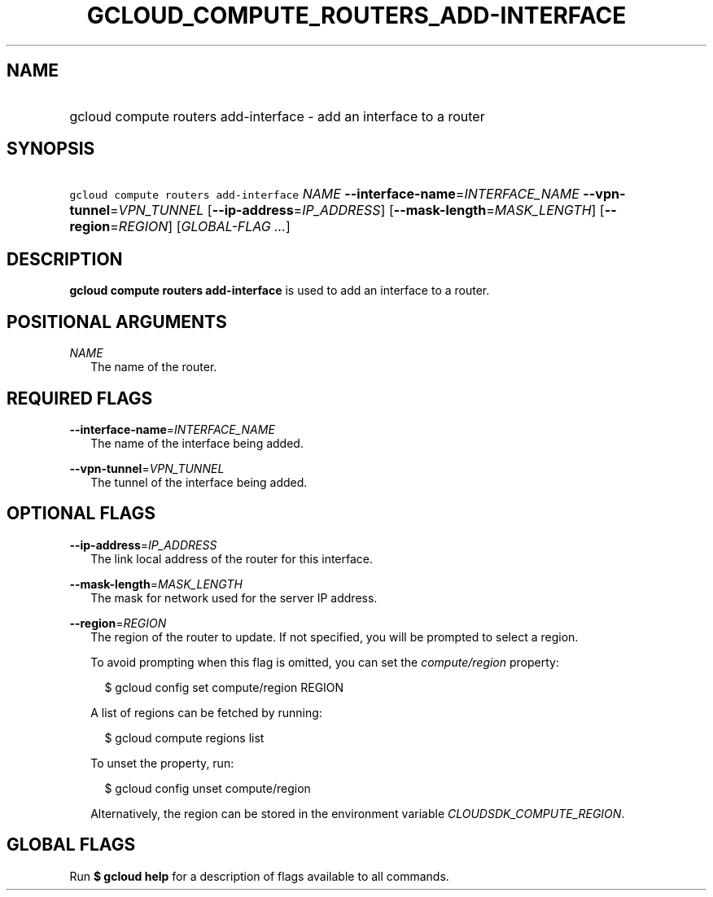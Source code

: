 
.TH "GCLOUD_COMPUTE_ROUTERS_ADD\-INTERFACE" 1



.SH "NAME"
.HP
gcloud compute routers add\-interface \- add an interface to a router



.SH "SYNOPSIS"
.HP
\f5gcloud compute routers add\-interface\fR \fINAME\fR \fB\-\-interface\-name\fR=\fIINTERFACE_NAME\fR \fB\-\-vpn\-tunnel\fR=\fIVPN_TUNNEL\fR [\fB\-\-ip\-address\fR=\fIIP_ADDRESS\fR] [\fB\-\-mask\-length\fR=\fIMASK_LENGTH\fR] [\fB\-\-region\fR=\fIREGION\fR] [\fIGLOBAL\-FLAG\ ...\fR]



.SH "DESCRIPTION"

\fBgcloud compute routers add\-interface\fR is used to add an interface to a
router.



.SH "POSITIONAL ARGUMENTS"

\fINAME\fR
.RS 2m
The name of the router.


.RE

.SH "REQUIRED FLAGS"

\fB\-\-interface\-name\fR=\fIINTERFACE_NAME\fR
.RS 2m
The name of the interface being added.

.RE
\fB\-\-vpn\-tunnel\fR=\fIVPN_TUNNEL\fR
.RS 2m
The tunnel of the interface being added.


.RE

.SH "OPTIONAL FLAGS"

\fB\-\-ip\-address\fR=\fIIP_ADDRESS\fR
.RS 2m
The link local address of the router for this interface.

.RE
\fB\-\-mask\-length\fR=\fIMASK_LENGTH\fR
.RS 2m
The mask for network used for the server IP address.

.RE
\fB\-\-region\fR=\fIREGION\fR
.RS 2m
The region of the router to update. If not specified, you will be prompted to
select a region.

To avoid prompting when this flag is omitted, you can set the
\f5\fIcompute/region\fR\fR property:

.RS 2m
$ gcloud config set compute/region REGION
.RE

A list of regions can be fetched by running:

.RS 2m
$ gcloud compute regions list
.RE

To unset the property, run:

.RS 2m
$ gcloud config unset compute/region
.RE

Alternatively, the region can be stored in the environment variable
\f5\fICLOUDSDK_COMPUTE_REGION\fR\fR.


.RE

.SH "GLOBAL FLAGS"

Run \fB$ gcloud help\fR for a description of flags available to all commands.
